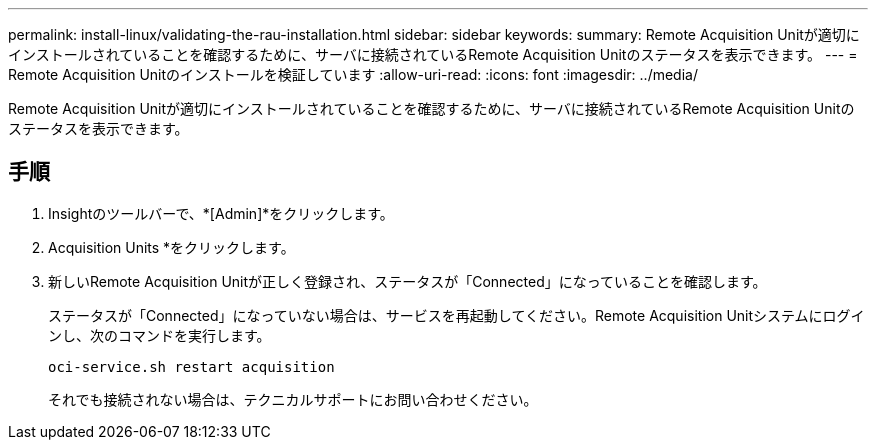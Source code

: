 ---
permalink: install-linux/validating-the-rau-installation.html 
sidebar: sidebar 
keywords:  
summary: Remote Acquisition Unitが適切にインストールされていることを確認するために、サーバに接続されているRemote Acquisition Unitのステータスを表示できます。 
---
= Remote Acquisition Unitのインストールを検証しています
:allow-uri-read: 
:icons: font
:imagesdir: ../media/


[role="lead"]
Remote Acquisition Unitが適切にインストールされていることを確認するために、サーバに接続されているRemote Acquisition Unitのステータスを表示できます。



== 手順

. Insightのツールバーで、*[Admin]*をクリックします。
. Acquisition Units *をクリックします。
. 新しいRemote Acquisition Unitが正しく登録され、ステータスが「Connected」になっていることを確認します。
+
ステータスが「Connected」になっていない場合は、サービスを再起動してください。Remote Acquisition Unitシステムにログインし、次のコマンドを実行します。

+
 oci-service.sh restart acquisition
+
それでも接続されない場合は、テクニカルサポートにお問い合わせください。



